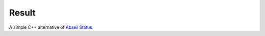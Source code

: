 Result
======

A simple C++ alternative of `Abseil Status <https://abseil.io/docs/cpp/guides/status>`_.
